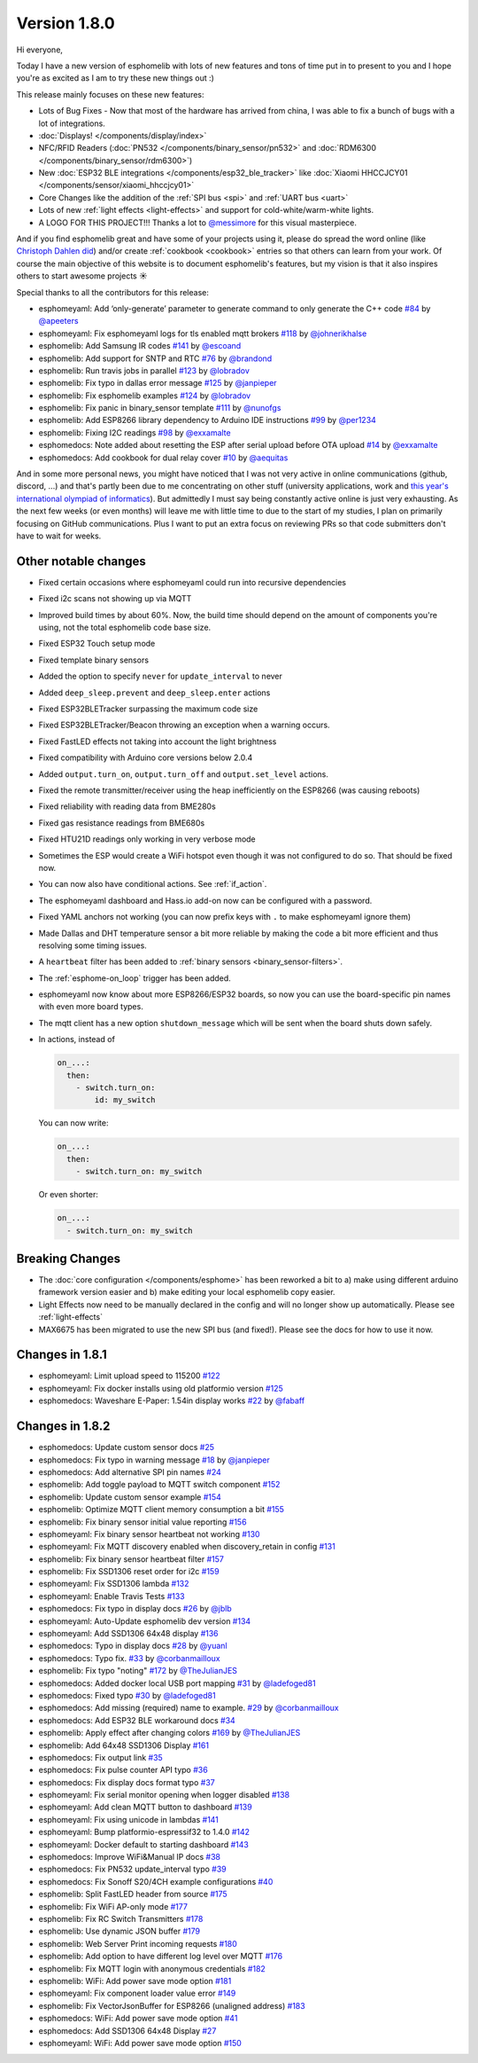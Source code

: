 Version 1.8.0
=============

.. seo::
    :description: Changelog for esphomelib version 1.8.0.
    :author: Otto Winter
    :author_twitter: @OttoWinter_

.. imgtable::

    Waveshare E-Paper, components/display/waveshare_epaper, waveshare_epaper.jpg
    Nextion, components/display/nextion, nextion.jpg
    SSD1306, components/display/ssd1306, ssd1306.jpg

    MAX7219, components/display/max7219, max7219.jpg
    LCD Display, components/display/lcd_display, lcd.jpg
    RCSwitch Integration, components/remote_transmitter.html#rcswitch-remote-codes, remote.svg

    SPI Bus, components/spi, spi.svg
    UART Bus, components/uart, uart.svg
    Real Time Clock, components/time, clock-outline.svg

    Uptime Sensor, components/sensor/uptime, timer.svg
    PN532, components/binary_sensor/pn532, pn532.jpg
    RDM6300, components/binary_sensor/rdm6300, rdm6300.jpg

    BLE RSSI, components/sensor/ble_rssi, bluetooth.svg
    Xiaomi HHCCJCY01, components/sensor/xiaomi_hhccjcy01, xiaomi_hhccjcy01.jpg
    Xiaomi LYWSDCGQ, components/sensor/xiaomi_lywsdcgq, xiaomi_lywsdcgq.jpg

    HMC5883L, components/sensor/hmc5883l, hmc5883l.jpg
    HX711, components/sensor/hx711, hx711.jpg
    HLW8012, components/sensor/hlw8012, hlw8012.svg

    BMP280, components/sensor/bmp280, bmp280.jpg
    INA219, components/sensor/ina219, ina219.jpg
    INA3221, components/sensor/ina3221, ina3221.jpg

    MH-Z19, components/sensor/mhz19, mhz19.jpg
    MS5611, components/sensor/ms5611, ms5611.jpg
    TCS34725, components/sensor/tcs34725, tcs34725.jpg

    RGBWW Light, components/light/rgbww, rgbw.png
    Cold+Warm White Light, components/light/cwww, brightness-medium.svg
    Light Effects, components/light/index#light-effects, creation.svg

Hi everyone,

Today I have a new version of esphomelib with lots of new features and tons of time put in to present to you and
I hope you're as excited as I am to try these new things out :)

This release mainly focuses on these new features:

- Lots of Bug Fixes - Now that most of the hardware has arrived from china, I was able to fix a bunch
  of bugs with a lot of integrations.
- :doc:`Displays! </components/display/index>`
- NFC/RFID Readers (:doc:`PN532 </components/binary_sensor/pn532>` and :doc:`RDM6300 </components/binary_sensor/rdm6300>`)
- New :doc:`ESP32 BLE integrations </components/esp32_ble_tracker>` like :doc:`Xiaomi HHCCJCY01 </components/sensor/xiaomi_hhccjcy01>`
- Core Changes like the addition of the :ref:`SPI bus <spi>` and :ref:`UART bus <uart>`
- Lots of new :ref:`light effects <light-effects>` and support for cold-white/warm-white lights.
- A LOGO FOR THIS PROJECT!!! Thanks a lot to `@messimore <https://github.com/messismore>`__ for
  this visual masterpiece.

And if you find esphomelib great and have some of your projects using it, please do spread the word online
(like `Christoph Dahlen did <https://www.dahlen.org/2018/08/esp8266-via-esphomelib-mit-home-assistant-verbinden/>`__)
and/or create :ref:`cookbook <cookbook>` entries so that others can learn from your work. Of course the main objective
of this website is to document esphomelib's features, but my vision is that it also inspires others to start
awesome projects ☀️

Special thanks to all the contributors for this release:

- esphomeyaml: Add ‘only-generate’ parameter to generate command to only generate the C++ code
  `#84 <https://github.com/OttoWinter/esphomeyaml/pull/84>`__ by `@apeeters <https://github.com/apeeters>`__
- esphomeyaml: Fix esphomeyaml logs for tls enabled mqtt brokers
  `#118 <https://github.com/OttoWinter/esphomeyaml/pull/118>`__ by `@johnerikhalse <https://github.com/johnerikhalse>`__
- esphomelib: Add Samsung IR codes `#141 <https://github.com/OttoWinter/esphomelib/pull/141>`__
  by `@escoand <https://github.com/escoand>`__
- esphomelib: Add support for SNTP and RTC `#76 <https://github.com/OttoWinter/esphomelib/pull/76>`__
  by `@brandond <https://github.com/brandond>`__
- esphomelib: Run travis jobs in parallel `#123 <https://github.com/OttoWinter/esphomelib/pull/123>`__
  by `@lobradov <https://github.com/lobradov>`__
- esphomelib: Fix typo in dallas error message `#125 <https://github.com/OttoWinter/esphomelib/pull/125>`__
  by `@janpieper <https://github.com/janpieper>`__
- esphomelib: Fix esphomelib examples `#124 <https://github.com/OttoWinter/esphomelib/pull/124>`__
  by `@lobradov <https://github.com/lobradov>`__
- esphomelib: Fix panic in binary_sensor template `#111 <https://github.com/OttoWinter/esphomelib/pull/111>`__
  by `@nunofgs <https://github.com/nunofgs>`__
- esphomelib: Add ESP8266 library dependency to Arduino IDE instructions `#99 <https://github.com/OttoWinter/esphomelib/pull/99>`__
  by `@per1234 <https://github.com/per1234>`__
- esphomelib: Fixing I2C readings `#98 <https://github.com/OttoWinter/esphomelib/pull/98>`__
  by `@exxamalte <https://github.com/exxamalte>`__
- esphomedocs: Note added about resetting the ESP after serial upload before OTA upload
  `#14 <https://github.com/OttoWinter/esphomedocs/pull/14>`__ by `@exxamalte <https://github.com/exxamalte>`__
- esphomedocs: Add cookbook for dual relay cover `#10 <https://github.com/OttoWinter/esphomedocs/pull/10>`__
  by `@aequitas <https://github.com/aequitas>`__

And in some more personal news, you might have noticed that I was not very active in online communications (github, discord, ...)
and that's partly been due to me concentrating on other stuff (university applications, work and
`this year's international olympiad of informatics <http://blog.ocg.at/2018/09/dritter-blog-von-der-ioi-in-tsukuba-japan/>`__).
But admittedly I must say being constantly active online is just very exhausting. As the next few weeks (or even months)
will leave me with little time to due to the start of my studies, I plan on primarily focusing on GitHub communications.
Plus I want to put an extra focus on reviewing PRs so that code submitters don't have to wait for weeks.

Other notable changes
*********************

- Fixed certain occasions where esphomeyaml could run into recursive dependencies
- Fixed i2c scans not showing up via MQTT
- Improved build times by about 60%. Now, the build time should depend on the amount of components you're using,
  not the total esphomelib code base size.
- Fixed ESP32 Touch setup mode
- Fixed template binary sensors
- Added the option to specify ``never`` for ``update_interval`` to never
- Added ``deep_sleep.prevent`` and ``deep_sleep.enter`` actions
- Fixed ESP32BLETracker surpassing the maximum code size
- Fixed ESP32BLETracker/Beacon throwing an exception when a warning occurs.
- Fixed FastLED effects not taking into account the light brightness
- Fixed compatibility with Arduino core versions below 2.0.4
- Added ``output.turn_on``, ``output.turn_off`` and ``output.set_level`` actions.
- Fixed the remote transmitter/receiver using the heap inefficiently on the ESP8266 (was causing reboots)
- Fixed reliability with reading data from BME280s
- Fixed gas resistance readings from BME680s
- Fixed HTU21D readings only working in very verbose mode
- Sometimes the ESP would create a WiFi hotspot even though it was not configured to do so. That should be fixed now.
- You can now also have conditional actions. See :ref:`if_action`.
- The esphomeyaml dashboard and Hass.io add-on now can be configured with a password.
- Fixed YAML anchors not working (you can now prefix keys with ``.`` to make esphomeyaml ignore them)
- Made Dallas and DHT temperature sensor a bit more reliable by making the code a bit more efficient and thus resolving some timing issues.
- A ``heartbeat`` filter has been added to :ref:`binary sensors <binary_sensor-filters>`.
- The :ref:`esphome-on_loop` trigger has been added.
- esphomeyaml now know about more ESP8266/ESP32 boards, so now you can use the board-specific pin
  names with even more board types.
- The mqtt client has a new option ``shutdown_message`` which will be sent when the board shuts down safely.

- In actions, instead of

  .. code-block:: yaml

      on_...:
        then:
          - switch.turn_on:
              id: my_switch

  You can now write:

  .. code-block:: yaml

      on_...:
        then:
          - switch.turn_on: my_switch

  Or even shorter:

  .. code-block:: yaml

      on_...:
        - switch.turn_on: my_switch

Breaking Changes
****************

- The :doc:`core configuration </components/esphome>` has been reworked a bit to a)
  make using different arduino framework version easier and b) make editing your local esphomelib
  copy easier.
- Light Effects now need to be manually declared in the config and will no longer show up automatically. Please see :ref:`light-effects`
- MAX6675 has been migrated to use the new SPI bus (and fixed!). Please see the docs for how to use it now.

Changes in 1.8.1
****************

- esphomeyaml: Limit upload speed to 115200 `#122 <https://github.com/OttoWinter/esphomeyaml/pull/122>`__
- esphomeyaml: Fix docker installs using old platformio version `#125 <https://github.com/OttoWinter/esphomeyaml/pull/125>`__
- esphomedocs: Waveshare E-Paper: 1.54in display works `#22 <https://github.com/OttoWinter/esphomedocs/pull/22>`__ by `@fabaff <https://github.com/fabaff>`__

Changes in 1.8.2
****************

- esphomedocs: Update custom sensor docs `#25 <https://github.com/OttoWinter/esphomedocs/pull/25>`__
- esphomedocs: Fix typo in warning message `#18 <https://github.com/OttoWinter/esphomedocs/pull/18>`__ by `@janpieper <https://github.com/janpieper>`__
- esphomedocs: Add alternative SPI pin names `#24 <https://github.com/OttoWinter/esphomedocs/pull/24>`__
- esphomelib: Add toggle payload to MQTT switch component `#152 <https://github.com/OttoWinter/esphomelib/pull/152>`__
- esphomelib: Update custom sensor example `#154 <https://github.com/OttoWinter/esphomelib/pull/154>`__
- esphomelib: Optimize MQTT client memory consumption a bit `#155 <https://github.com/OttoWinter/esphomelib/pull/155>`__
- esphomelib: Fix binary sensor initial value reporting `#156 <https://github.com/OttoWinter/esphomelib/pull/156>`__
- esphomeyaml: Fix binary sensor heartbeat not working `#130 <https://github.com/OttoWinter/esphomeyaml/pull/130>`__
- esphomeyaml: Fix MQTT discovery enabled when discovery_retain in config `#131 <https://github.com/OttoWinter/esphomeyaml/pull/131>`__
- esphomelib: Fix binary sensor heartbeat filter `#157 <https://github.com/OttoWinter/esphomelib/pull/157>`__
- esphomelib: Fix SSD1306 reset order for i2c `#159 <https://github.com/OttoWinter/esphomelib/pull/159>`__
- esphomeyaml: Fix SSD1306 lambda `#132 <https://github.com/OttoWinter/esphomeyaml/pull/132>`__
- esphomeyaml: Enable Travis Tests `#133 <https://github.com/OttoWinter/esphomeyaml/pull/133>`__
- esphomedocs: Fix typo in display docs `#26 <https://github.com/OttoWinter/esphomedocs/pull/26>`__ by `@jblb <https://github.com/jblb>`__
- esphomeyaml: Auto-Update esphomelib dev version `#134 <https://github.com/OttoWinter/esphomeyaml/pull/134>`__
- esphomeyaml: Add SSD1306 64x48 display `#136 <https://github.com/OttoWinter/esphomeyaml/pull/136>`__
- esphomedocs: Typo in display docs `#28 <https://github.com/OttoWinter/esphomedocs/pull/28>`__ by `@yuanl <https://github.com/yuanl>`__
- esphomedocs: Typo fix. `#33 <https://github.com/OttoWinter/esphomedocs/pull/33>`__ by `@corbanmailloux <https://github.com/corbanmailloux>`__
- esphomelib: Fix typo "noting" `#172 <https://github.com/OttoWinter/esphomelib/pull/172>`__ by `@TheJulianJES <https://github.com/TheJulianJES>`__
- esphomedocs: Added docker local USB port mapping `#31 <https://github.com/OttoWinter/esphomedocs/pull/31>`__
  by `@ladefoged81 <https://github.com/ladefoged81>`__
- esphomedocs: Fixed typo `#30 <https://github.com/OttoWinter/esphomedocs/pull/30>`__
  by `@ladefoged81 <https://github.com/ladefoged81>`__
- esphomedocs: Add missing (required) name to example. `#29 <https://github.com/OttoWinter/esphomedocs/pull/29>`__
  by `@corbanmailloux <https://github.com/corbanmailloux>`__
- esphomedocs: Add ESP32 BLE workaround docs `#34 <https://github.com/OttoWinter/esphomedocs/pull/34>`__
- esphomelib: Apply effect after changing colors `#169 <https://github.com/OttoWinter/esphomelib/pull/169>`__
  by `@TheJulianJES <https://github.com/TheJulianJES>`__
- esphomelib: Add 64x48 SSD1306 Display `#161 <https://github.com/OttoWinter/esphomelib/pull/161>`__
- esphomedocs: Fix output link `#35 <https://github.com/OttoWinter/esphomedocs/pull/35>`__
- esphomedocs: Fix pulse counter API typo `#36 <https://github.com/OttoWinter/esphomedocs/pull/36>`__
- esphomedocs: Fix display docs format typo `#37 <https://github.com/OttoWinter/esphomedocs/pull/37>`__
- esphomeyaml: Fix serial monitor opening when logger disabled `#138 <https://github.com/OttoWinter/esphomeyaml/pull/138>`__
- esphomeyaml: Add clean MQTT button to dashboard `#139 <https://github.com/OttoWinter/esphomeyaml/pull/139>`__
- esphomeyaml: Fix using unicode in lambdas `#141 <https://github.com/OttoWinter/esphomeyaml/pull/141>`__
- esphomeyaml: Bump platformio-espressif32 to 1.4.0 `#142 <https://github.com/OttoWinter/esphomeyaml/pull/142>`__
- esphomeyaml: Docker default to starting dashboard `#143 <https://github.com/OttoWinter/esphomeyaml/pull/143>`__
- esphomedocs: Improve WiFi&Manual IP docs `#38 <https://github.com/OttoWinter/esphomedocs/pull/38>`__
- esphomedocs: Fix PN532 update_interval typo `#39 <https://github.com/OttoWinter/esphomedocs/pull/39>`__
- esphomedocs: Fix Sonoff S20/4CH example configurations `#40 <https://github.com/OttoWinter/esphomedocs/pull/40>`__
- esphomelib: Split FastLED header from source `#175 <https://github.com/OttoWinter/esphomelib/pull/175>`__
- esphomelib: Fix WiFi AP-only mode `#177 <https://github.com/OttoWinter/esphomelib/pull/177>`__
- esphomelib: Fix RC Switch Transmitters `#178 <https://github.com/OttoWinter/esphomelib/pull/178>`__
- esphomelib: Use dynamic JSON buffer `#179 <https://github.com/OttoWinter/esphomelib/pull/179>`__
- esphomelib: Web Server Print incoming requests `#180 <https://github.com/OttoWinter/esphomelib/pull/180>`__
- esphomelib: Add option to have different log level over MQTT `#176 <https://github.com/OttoWinter/esphomelib/pull/176>`__
- esphomelib: Fix MQTT login with anonymous credentials `#182 <https://github.com/OttoWinter/esphomelib/pull/182>`__
- esphomelib: WiFi: Add power save mode option `#181 <https://github.com/OttoWinter/esphomelib/pull/181>`__
- esphomeyaml: Fix component loader value error `#149 <https://github.com/OttoWinter/esphomeyaml/pull/149>`__
- esphomelib: Fix VectorJsonBuffer for ESP8266 (unaligned address) `#183 <https://github.com/OttoWinter/esphomelib/pull/183>`__
- esphomedocs: WiFi: Add power save mode option `#41 <https://github.com/OttoWinter/esphomedocs/pull/41>`__
- esphomedocs: Add SSD1306 64x48 Display `#27 <https://github.com/OttoWinter/esphomedocs/pull/27>`__
- esphomeyaml: WiFi: Add power save mode option `#150 <https://github.com/OttoWinter/esphomeyaml/pull/150>`__

